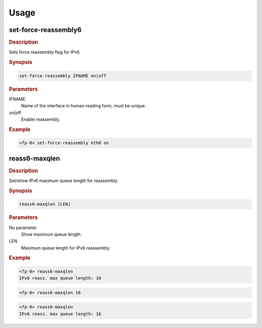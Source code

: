 .. Copyright 2014 6WIND S.A.

Usage
=====

set-force-reassembly6
---------------------

.. rubric:: Description

Sets force reassembly flag for IPv6.

.. rubric:: Synopsis

.. code-block:: fp-cli

   set-force-reassembly IFNAME on|off

.. rubric:: Parameters

IFNAME
   Name of the interface in human reading form, must be unique.
on|off
   Enable reassembly.

.. rubric:: Example

.. code-block:: fp-cli

   <fp-0> set-force-reassembly eth0 on

reass6-maxqlen
--------------

.. rubric:: Description

Set/show IPv6 maximum queue length for reassembly.

.. rubric:: Synopsis

.. code-block:: fp-cli

   reass6-maxqlen [LEN]

.. rubric:: Parameters

No parameter
   Show maximum queue length.
LEN
   Maximum queue length for IPv6 reassembly.

.. rubric:: Example

.. code-block:: fp-cli

   <fp-0> reass6-maxqlen
   IPv6 reass. max queue length: 10

.. code-block:: fp-cli

   <fp-0> reass6-maxqlen 16

.. code-block:: fp-cli

   <fp-0> reass6-maxqlen
   IPv6 reass. max queue length: 16
